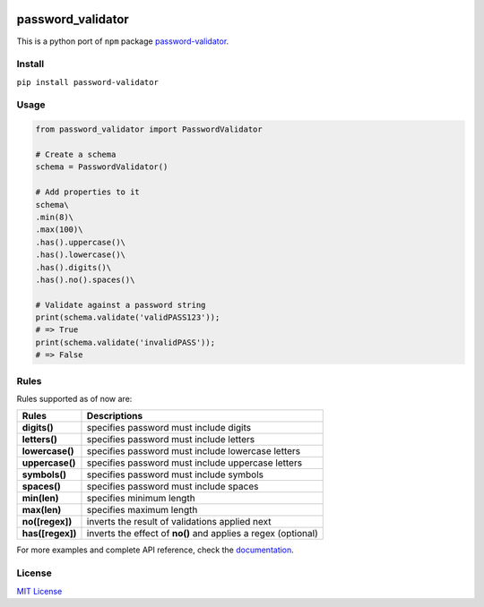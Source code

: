 | |logo|

| |pypi version| |build| |coverage| |python version| |github release|

password_validator
==================

This is a python port of ``npm`` package
`password-validator <https://github.com/tarunbatra/password-validator>`__.

Install
-------

``pip install password-validator``

Usage
-----

.. code:: py

    from password_validator import PasswordValidator

    # Create a schema
    schema = PasswordValidator()

    # Add properties to it
    schema\
    .min(8)\
    .max(100)\
    .has().uppercase()\
    .has().lowercase()\
    .has().digits()\
    .has().no().spaces()\

    # Validate against a password string
    print(schema.validate('validPASS123'));
    # => True
    print(schema.validate('invalidPASS'));
    # => False

Rules
-----

Rules supported as of now are:

+--------------------+-------------------------------------------------------------------+
| Rules              | Descriptions                                                      |
+====================+===================================================================+
| **digits()**       | specifies password must include digits                            |
+--------------------+-------------------------------------------------------------------+
| **letters()**      | specifies password must include letters                           |
+--------------------+-------------------------------------------------------------------+
| **lowercase()**    | specifies password must include lowercase letters                 |
+--------------------+-------------------------------------------------------------------+
| **uppercase()**    | specifies password must include uppercase letters                 |
+--------------------+-------------------------------------------------------------------+
| **symbols()**      | specifies password must include symbols                           |
+--------------------+-------------------------------------------------------------------+
| **spaces()**       | specifies password must include spaces                            |
+--------------------+-------------------------------------------------------------------+
| **min(len)**       | specifies minimum length                                          |
+--------------------+-------------------------------------------------------------------+
| **max(len)**       | specifies maximum length                                          |
+--------------------+-------------------------------------------------------------------+
| **no([regex])**    | inverts the result of validations applied next                    |
+--------------------+-------------------------------------------------------------------+
| **has([regex])**   | inverts the effect of **no()** and applies a regex (optional)     |
+--------------------+-------------------------------------------------------------------+

For more examples and complete API reference, check the `documentation <https://tarunbatra.com/password-validator-python>`__.

License
-------

`MIT License <https://choosealicense.com/licenses/mit/>`__

.. |pypi version| image:: https://img.shields.io/pypi/v/password-validator?color=blue&logo=password_validator&style=flat-square
    :alt: GitHub release
   :target: https://pypi.org/project/password-validator
.. |python version| image:: https://img.shields.io/pypi/pyversions/password-validator?color=red&logo=version&style=flat-square
    :alt: Python version
.. |logo| image:: https://res.cloudinary.com/tbking/image/upload/v1490803400/password-validator/logo.png
    :alt: Password Validator
    :target: https://tarunbatra.com/password-validator-python
.. |build| image:: https://img.shields.io/github/workflow/status/tarunbatra/password-validator-python/CI?logo=github&style=flat-square
    :alt: Build
    :target: https://github.com/tarunbatra/password-validator-python/actions?query=workflow%3ACI
.. |coverage| image:: https://img.shields.io/codecov/c/gh/tarunbatra/password-validator-python?logo=codecov&style=flat-square
    :alt: Code Coverage
    :target: https://codecov.io/gh/tarunbatra/password-validator-python
.. |github release| image:: https://img.shields.io/github/v/release/tarunbatra/password-validator-python?color=magenta&include_prereleases&logo=github&sort=semver&style=flat-square
    :alt: GitHub release
    :target: https://github.com/tarunbatra/password-validator-python/releases/latest
